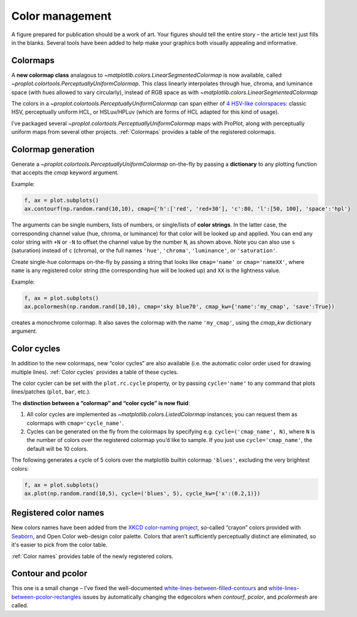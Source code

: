 Color management
================

A figure prepared for publication should be a work of art. Your
figures should tell the entire story – the article text just fills in the blanks.
Several tools have been added to help make your graphics both visually
appealing and informative.

Colormaps
---------

A **new colormap class** analagous to `~matplotlib.colors.LinearSegmentedColormap` is now
available, called `~proplot.colortools.PerceptuallyUniformColormap`. This class linearly
interpolates through hue, chroma, and luminance space (with hues allowed
to vary circularly), instead of RGB space as with
`~matplotlib.colors.LinearSegmentedColormap` 

The colors in a `~proplot.colortools.PerceptuallyUniformColormap` can span either of `4
HSV-like colorspaces <http://www.hsluv.org/comparison/>`__: classic HSV,
perceptually uniform HCL, or HSLuv/HPLuv (which are forms of HCL adapted
for this kind of usage).

I’ve packaged several `~proplot.colortools.PerceptuallyUniformColormap` maps
with ProPlot, along with perceptually uniform maps from several other projects.
:ref:`Colormaps` provides a table of the registered colormaps.

Colormap generation
-------------------

Generate a `~proplot.colortools.PerceptuallyUniformColormap` on-the-fly by passing a
**dictionary** to any plotting function that accepts the `cmap`
keyword argument.

Example:

.. code:: python

   f, ax = plot.subplots()
   ax.contourf(np.random.rand(10,10), cmap={'h':['red', 'red+30'], 'c':80, 'l':[50, 100], 'space':'hpl'}

The arguments can be single numbers, lists of numbers, or single/lists
of **color strings**. In the latter case, the corresponding channel
value (hue, chroma, or luminance) for that color will be looked up and
applied. You can end any color string with ``+N`` or ``-N`` to offset
the channel value by the number ``N``, as shown above. Note you can also
use ``s`` (saturation) instead of ``c`` (chroma), or the full names
``'hue'``, ``'chroma'``, ``'luminance'``, or ``'saturation'``.

Create single-hue colormaps on-the-fly by passing a string that looks
like ``cmap='name'`` or ``cmap='nameXX'``, where ``name`` is any
registered color string (the corresponding hue will be looked up) and
``XX`` is the lightness value.

Example:

.. code:: python

   f, ax = plot.subplots()
   ax.pcolormesh(np.random.rand(10,10), cmap='sky blue70', cmap_kw={'name':'my_cmap', 'save':True})

creates a monochrome colormap. It also saves the colormap with the name
``'my_cmap'``, using the `cmap_kw` dictionary argument.

Color cycles
------------

In addition to the new colormaps, new “color cycles” are also available
(i.e. the automatic color order used for drawing multiple lines).
:ref:`Color cycles` provides a table of these cycles.

The color cycler can be set with the ``plot.rc.cycle`` property, or by
passing ``cycle='name'`` to any command that plots lines/patches (``plot``, ``bar``, etc.).

The **distinction between a “colormap” and “color cycle” is now fluid**:

1. All color cycles are implemented as `~matplotlib.colors.ListedColormap` instances; you can request them as colormaps with ``cmap='cycle_name'``.
2. Cycles can be generated on the fly from the colormaps by specifying e.g. ``cycle=('cmap_name', N)``, where ``N`` is the number of colors over the registered colormap you’d like to sample. If you just use ``cycle='cmap_name'``, the default will be 10 colors.


The following generates a cycle of 5 colors over the matplotlib builtin colormap
``'blues'``, excluding the very brightest colors:

.. code:: python

   f, ax = plot.subplots()
   ax.plot(np.random.rand(10,5), cycle=('blues', 5), cycle_kw={'x':(0.2,1)})


Registered color names
----------------------

New colors names have been added from the `XKCD color-naming
project <https://xkcd.com/color/rgb/>`__, so-called “crayon” colors
provided with `Seaborn <https://seaborn.pydata.org/>`__, and Open Color
web-design color palette. Colors that aren’t sufficiently perceptually
distinct are eliminated, so it's easier to pick from the color table.

:ref:`Color names` provides table of the newly registered colors.

Contour and pcolor
------------------

This one is a small change – I’ve fixed the well-documented
`white-lines-between-filled-contours <https://stackoverflow.com/q/8263769/4970632>`__
and `white-lines-between-pcolor-rectangles <https://stackoverflow.com/q/27092991/4970632>`__
issues by automatically changing the edgecolors when `contourf`,
`pcolor`, and `pcolormesh` are called.
